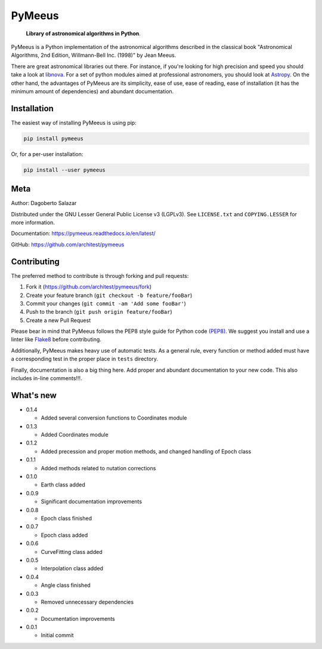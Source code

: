 PyMeeus
=======

    **Library of astronomical algorithms in Python**.

PyMeeus is a Python implementation of the astronomical algorithms
described in the classical book "Astronomical Algorithms, 2nd Edition,
Willmann-Bell Inc. (1998)" by Jean Meeus.

There are great astronomical libraries out there. For instance, if
you're looking for high precision and speed you should take a look at
`libnova <http://libnova.sourceforge.net/>`__. For a set of python
modules aimed at professional astronomers, you should look at
`Astropy <http://www.astropy.org/>`__. On the other hand, the advantages
of PyMeeus are its simplicity, ease of use, ease of reading, ease of
installation (it has the minimum amount of dependencies) and abundant
documentation.

Installation
------------

The easiest way of installing PyMeeus is using pip:

.. code:: sh

    pip install pymeeus

Or, for a per-user installation:

.. code:: sh

    pip install --user pymeeus

Meta
----

Author: Dagoberto Salazar

Distributed under the GNU Lesser General Public License v3 (LGPLv3). See
``LICENSE.txt`` and ``COPYING.LESSER`` for more information.

Documentation: https://pymeeus.readthedocs.io/en/latest/

GitHub: https://github.com/architest/pymeeus

Contributing
------------

The preferred method to contribute is through forking and pull requests:

1. Fork it (https://github.com/architest/pymeeus/fork)
2. Create your feature branch (``git checkout -b feature/fooBar``)
3. Commit your changes (``git commit -am 'Add some fooBar'``)
4. Push to the branch (``git push origin feature/fooBar``)
5. Create a new Pull Request

Please bear in mind that PyMeeus follows the PEP8 style guide for Python
code `(PEP8) <https://www.python.org/dev/peps/pep-0008/?>`__. We suggest
you install and use a linter like
`Flake8 <http://flake8.pycqa.org/en/latest/>`__ before contributing.

Additionally, PyMeeus makes heavy use of automatic tests. As a general
rule, every function or method added must have a corresponding test in
the proper place in ``tests`` directory.

Finally, documentation is also a big thing here. Add proper and abundant
documentation to your new code. This also includes in-line comments!!!.

What's new
----------

-  0.1.4

   -  Added several conversion functions to Coordinates module

-  0.1.3

   -  Added Coordinates module

-  0.1.2

   -  Added precession and proper motion methods, and changed handling
      of Epoch class

-  0.1.1

   -  Added methods related to nutation corrections

-  0.1.0

   -  Earth class added

-  0.0.9

   -  Significant documentation improvements

-  0.0.8

   -  Epoch class finished

-  0.0.7

   -  Epoch class added

-  0.0.6

   -  CurveFitting class added

-  0.0.5

   -  Interpolation class added

-  0.0.4

   -  Angle class finished

-  0.0.3

   -  Removed unnecessary dependencies

-  0.0.2

   -  Documentation improvements

-  0.0.1

   -  Initial commit
